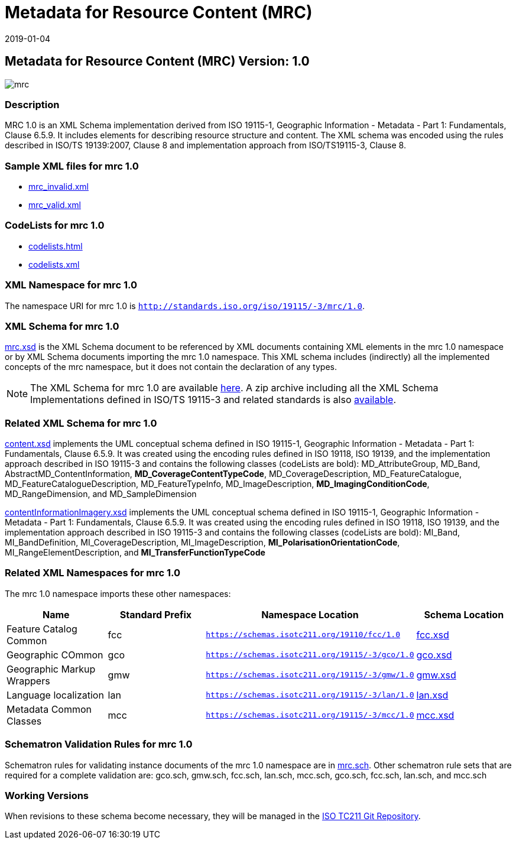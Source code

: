 ﻿= Metadata for Resource Content (MRC)
:edition: 1.0
:revdate: 2019-01-04

== Metadata for Resource Content (MRC) Version: 1.0

image::mrc.png[]

=== Description

MRC 1.0 is an XML Schema implementation derived from ISO 19115-1, Geographic
Information - Metadata - Part 1: Fundamentals, Clause 6.5.9. It includes elements for
describing resource structure and content. The XML schema was encoded using the rules
described in ISO/TS 19139:2007, Clause 8 and implementation approach from
ISO/TS19115-3, Clause 8.

=== Sample XML files for mrc 1.0

* link:mrc_invalid.xml[mrc_invalid.xml]
* link:mrc_valid.xml[mrc_valid.xml]


=== CodeLists for mrc 1.0

* link:codelists.html[codelists.html]
* link:codelists.xml[codelists.xml]


=== XML Namespace for mrc 1.0

The namespace URI for mrc 1.0 is `http://standards.iso.org/iso/19115/-3/mrc/1.0`.

=== XML Schema for mrc 1.0

link:mrc.xsd[mrc.xsd] is the XML Schema document to be referenced by XML documents
containing XML elements in the mrc 1.0 namespace or by XML Schema documents importing
the mrc 1.0 namespace. This XML schema includes (indirectly) all the implemented
concepts of the mrc namespace, but it does not contain the declaration of any types.

NOTE: The XML Schema for mrc 1.0 are available link:mrc.zip[here]. A zip archive
including all the XML Schema Implementations defined in ISO/TS 19115-3 and related
standards is also
https://schemas.isotc211.org/19115/19115AllNamespaces.zip[available].

=== Related XML Schema for mrc 1.0

link:content.xsd[content.xsd] implements the UML conceptual schema defined in ISO
19115-1, Geographic Information - Metadata - Part 1: Fundamentals, Clause 6.5.9. It
was created using the encoding rules defined in ISO 19118, ISO 19139, and the
implementation approach described in ISO 19115-3 and contains the following classes
(codeLists are bold): MD_AttributeGroup, MD_Band, AbstractMD_ContentInformation,
*MD_CoverageContentTypeCode*, MD_CoverageDescription, MD_FeatureCatalogue,
MD_FeatureCatalogueDescription, MD_FeatureTypeInfo, MD_ImageDescription,
*MD_ImagingConditionCode*, MD_RangeDimension, and MD_SampleDimension

link:contentInformationImagery.xsd[contentInformationImagery.xsd] implements the
UML conceptual schema defined in ISO 19115-1, Geographic Information - Metadata -
Part 1: Fundamentals, Clause 6.5.9. It was created using the encoding rules defined
in ISO 19118, ISO 19139, and the implementation approach described in ISO 19115-3 and
contains the following classes (codeLists are bold): MI_Band, MI_BandDefinition,
MI_CoverageDescription, MI_ImageDescription, *MI_PolarisationOrientationCode*,
MI_RangeElementDescription, and *MI_TransferFunctionTypeCode*

=== Related XML Namespaces for mrc 1.0

The mrc 1.0 namespace imports these other namespaces:

[%unnumbered]
[options=header,cols=4]
|===
| Name | Standard Prefix | Namespace Location | Schema Location

| Feature Catalog Common | fcc |
`https://schemas.isotc211.org/19110/fcc/1.0` | https://schemas.isotc211.org/19110/fcc/1.0/fcc.xsd[fcc.xsd]
| Geographic COmmon | gco |
`https://schemas.isotc211.org/19115/-3/gco/1.0` | https://schemas.isotc211.org/19115/-3/gco/1.0/gco.xsd[gco.xsd]
| Geographic Markup Wrappers | gmw |
`https://schemas.isotc211.org/19115/-3/gmw/1.0` | https://schemas.isotc211.org/19115/-3/gmw/1.0/gmw.xsd[gmw.xsd]
| Language localization | lan |
`https://schemas.isotc211.org/19115/-3/lan/1.0` | https://schemas.isotc211.org/19115/-3/lan/1.0/lan.xsd[lan.xsd]
| Metadata Common Classes | mcc |
`https://schemas.isotc211.org/19115/-3/mcc/1.0` | https://schemas.isotc211.org/19115/-3/mcc/1.0/mcc.xsd[mcc.xsd]
|===

=== Schematron Validation Rules for mrc 1.0

Schematron rules for validating instance documents of the mrc 1.0 namespace are in
link:mrc.sch[mrc.sch]. Other schematron rule sets that are required for a complete
validation are: gco.sch, gmw.sch, fcc.sch, lan.sch, mcc.sch, gco.sch, fcc.sch,
lan.sch, and mcc.sch

=== Working Versions

When revisions to these schema become necessary, they will be managed in the
https://github.com/ISO-TC211/XML[ISO TC211 Git Repository].
